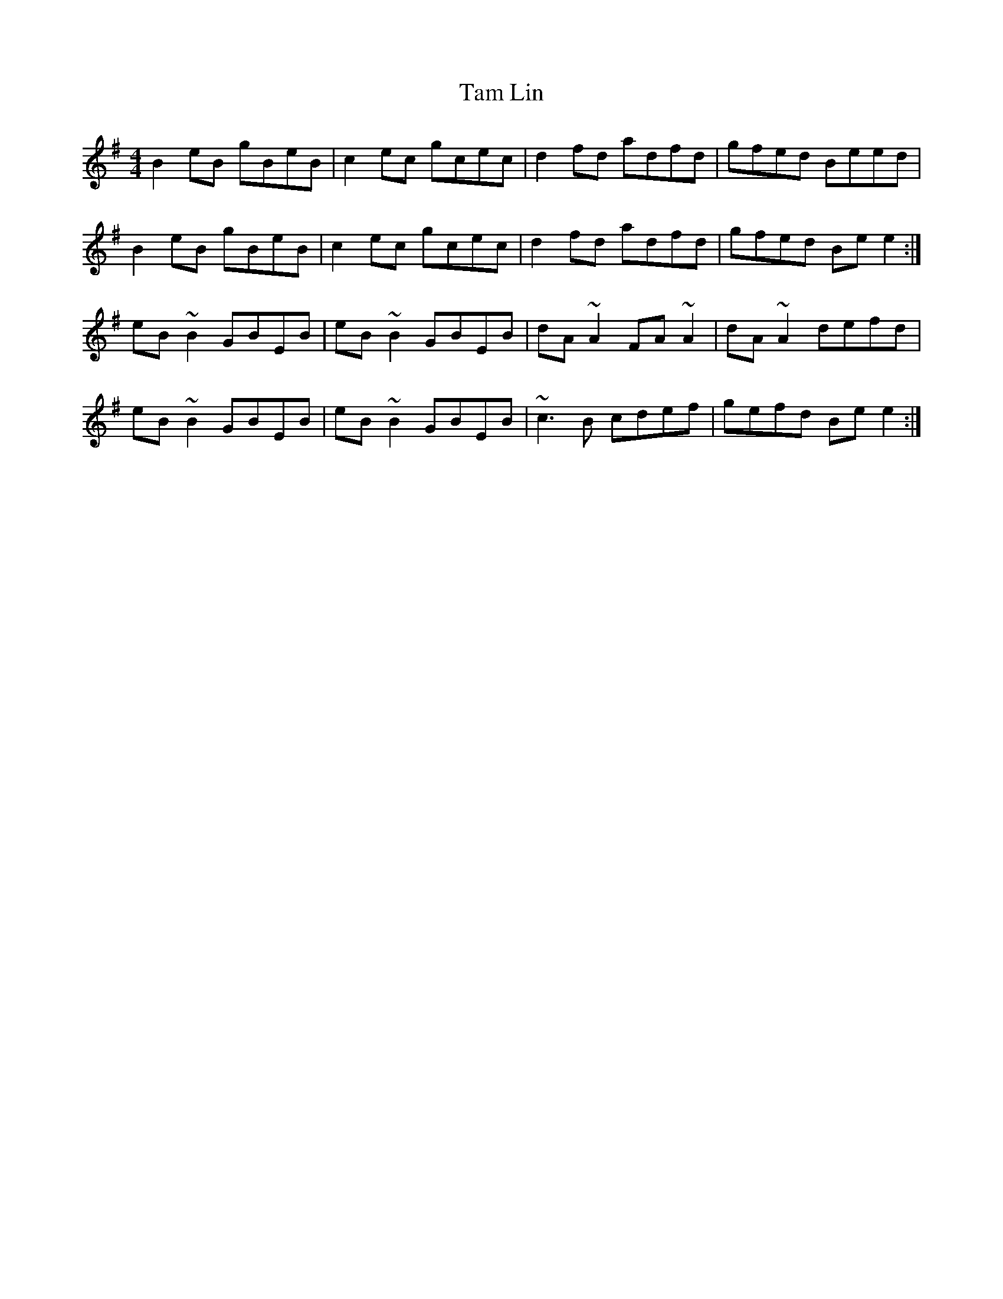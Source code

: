 X: 39327
T: Tam Lin
R: reel
M: 4/4
K: Eminor
B2 eB gBeB|c2 ec gcec|d2 fd adfd|gfed Beed|
B2 eB gBeB|c2 ec gcec|d2 fd adfd|gfed Be e2:|
eB ~B2 GBEB|eB ~B2 GBEB|dA ~A2 FA ~A2|dA ~A2 defd|
eB ~B2 GBEB|eB ~B2 GBEB|~c3 B cdef|gefd Be e2:|

